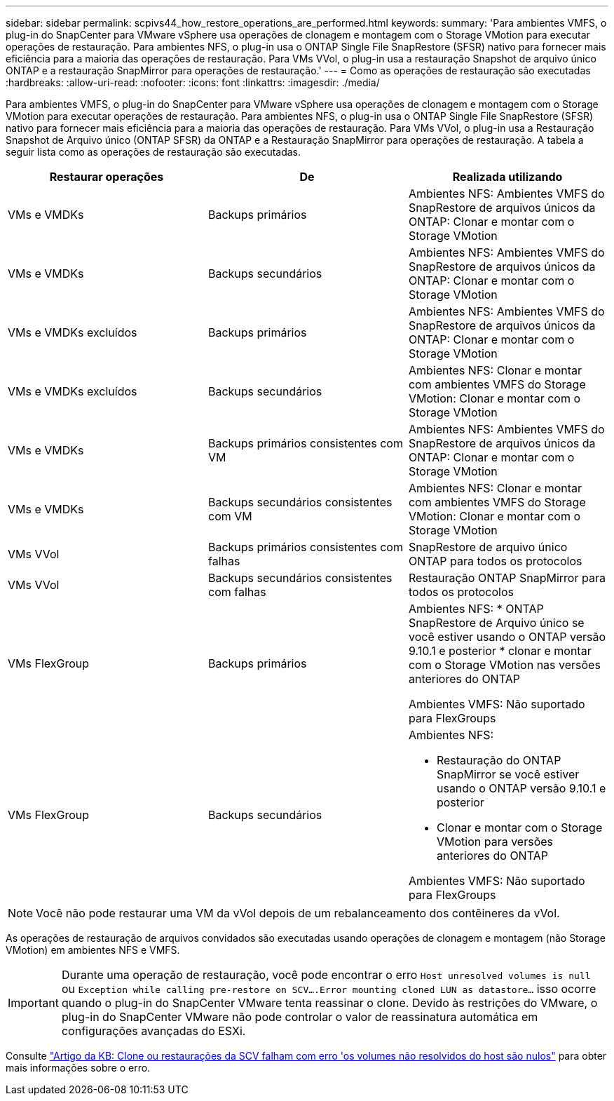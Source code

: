 ---
sidebar: sidebar 
permalink: scpivs44_how_restore_operations_are_performed.html 
keywords:  
summary: 'Para ambientes VMFS, o plug-in do SnapCenter para VMware vSphere usa operações de clonagem e montagem com o Storage VMotion para executar operações de restauração. Para ambientes NFS, o plug-in usa o ONTAP Single File SnapRestore (SFSR) nativo para fornecer mais eficiência para a maioria das operações de restauração. Para VMs VVol, o plug-in usa a restauração Snapshot de arquivo único ONTAP e a restauração SnapMirror para operações de restauração.' 
---
= Como as operações de restauração são executadas
:hardbreaks:
:allow-uri-read: 
:nofooter: 
:icons: font
:linkattrs: 
:imagesdir: ./media/


[role="lead"]
Para ambientes VMFS, o plug-in do SnapCenter para VMware vSphere usa operações de clonagem e montagem com o Storage VMotion para executar operações de restauração. Para ambientes NFS, o plug-in usa o ONTAP Single File SnapRestore (SFSR) nativo para fornecer mais eficiência para a maioria das operações de restauração. Para VMs VVol, o plug-in usa a Restauração Snapshot de Arquivo único (ONTAP SFSR) da ONTAP e a Restauração SnapMirror para operações de restauração. A tabela a seguir lista como as operações de restauração são executadas.

|===
| Restaurar operações | De | Realizada utilizando 


| VMs e VMDKs | Backups primários | Ambientes NFS: Ambientes VMFS do SnapRestore de arquivos únicos da ONTAP: Clonar e montar com o Storage VMotion 


| VMs e VMDKs | Backups secundários | Ambientes NFS: Ambientes VMFS do SnapRestore de arquivos únicos da ONTAP: Clonar e montar com o Storage VMotion 


| VMs e VMDKs excluídos | Backups primários | Ambientes NFS: Ambientes VMFS do SnapRestore de arquivos únicos da ONTAP: Clonar e montar com o Storage VMotion 


| VMs e VMDKs excluídos | Backups secundários | Ambientes NFS: Clonar e montar com ambientes VMFS do Storage VMotion: Clonar e montar com o Storage VMotion 


| VMs e VMDKs | Backups primários consistentes com VM | Ambientes NFS: Ambientes VMFS do SnapRestore de arquivos únicos da ONTAP: Clonar e montar com o Storage VMotion 


| VMs e VMDKs | Backups secundários consistentes com VM | Ambientes NFS: Clonar e montar com ambientes VMFS do Storage VMotion: Clonar e montar com o Storage VMotion 


| VMs VVol | Backups primários consistentes com falhas | SnapRestore de arquivo único ONTAP para todos os protocolos 


| VMs VVol | Backups secundários consistentes com falhas | Restauração ONTAP SnapMirror para todos os protocolos 


| VMs FlexGroup | Backups primários  a| 
Ambientes NFS: * ONTAP SnapRestore de Arquivo único se você estiver usando o ONTAP versão 9.10.1 e posterior * clonar e montar com o Storage VMotion nas versões anteriores do ONTAP

Ambientes VMFS: Não suportado para FlexGroups



| VMs FlexGroup | Backups secundários  a| 
Ambientes NFS:

* Restauração do ONTAP SnapMirror se você estiver usando o ONTAP versão 9.10.1 e posterior
* Clonar e montar com o Storage VMotion para versões anteriores do ONTAP


Ambientes VMFS: Não suportado para FlexGroups

|===

NOTE: Você não pode restaurar uma VM da vVol depois de um rebalanceamento dos contêineres da vVol.

As operações de restauração de arquivos convidados são executadas usando operações de clonagem e montagem (não Storage VMotion) em ambientes NFS e VMFS.


IMPORTANT: Durante uma operação de restauração, você pode encontrar o erro `Host unresolved volumes is null` ou `Exception while calling pre-restore on SCV….Error mounting cloned LUN as datastore…` isso ocorre quando o plug-in do SnapCenter VMware tenta reassinar o clone. Devido às restrições do VMware, o plug-in do SnapCenter VMware não pode controlar o valor de reassinatura automática em configurações avançadas do ESXi.

Consulte https://kb.netapp.com/mgmt/SnapCenter/SCV_clone_or_restores_fail_with_error_'Host_Unresolved_volumes_is_null'#["Artigo da KB: Clone ou restaurações da SCV falham com erro 'os volumes não resolvidos do host são nulos"^] para obter mais informações sobre o erro.
